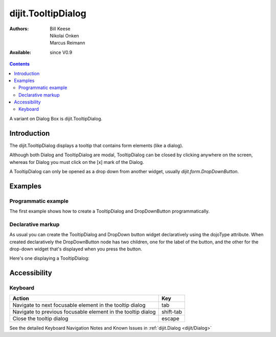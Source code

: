 .. _dijit/TooltipDialog:

dijit.TooltipDialog
===================

:Authors: Bill Keese, Nikolai Onken, Marcus Reimann
:Available: since V0.9

.. contents::
    :depth: 2

A variant on Dialog Box is dijit.TooltipDialog.


============
Introduction
============

The dijit.TooltipDialog displays a tooltip that contains form elements (like a dialog).

Although both Dialog and TooltipDialog are modal, TooltipDialog can be closed by clicking anywhere on the screen, whereas for Dialog you must click on the [x] mark of the Dialog.

A TooltipDialog can only be opened as a drop down from another widget, usually `dijit.form.DropDownButton`.


========
Examples
========

Programmatic example
--------------------

The first example shows how to create a TooltipDialog and DropDownButton programmatically.

.. code-example ::

  .. js ::

	<script type="text/javascript">
          dojo.require("dijit.form.DropDownButton");
          dojo.require("dijit.TooltipDialog");
          dojo.require("dijit.form.TextBox");
          dojo.require("dijit.form.Button");

          dojo.addOnLoad(function(){
            var dialog = new dijit.TooltipDialog({
               content:
                 '<label for="name">Name:</label> <input dojoType="dijit.form.TextBox" id="name" name="name"><br>' +
                 '<label for="hobby">Hobby:</label> <input dojoType="dijit.form.TextBox" id="hobby" name="hobby"><br>' +
                 '<button dojoType="dijit.form.Button" type="submit">Save</button>'
            });

            var button = new dijit.form.DropDownButton({
                label: "show tooltip dialog",
                dropDown: dialog
            });
            dojo.byId("dropdownButtonContainer").appendChild(button.domNode);
	 });
       </script>

  .. html ::

    <div id="dropdownButtonContainer"></div>


Declarative markup
------------------

As usual you can create the TooltipDialog and DropDown button widget declaratively using the dojoType attribute.
When created declaratively the DropDownButton node has two children, one for the label of the button,
and the other for the drop-down widget that's displayed when you press the button.

Here's one displaying a TooltipDialog:

.. code-example ::

  .. js ::

    <script type="text/javascript">
      dojo.require("dijit.form.DropDownButton");
      dojo.require("dijit.TooltipDialog");
      dojo.require("dijit.form.TextBox");
      dojo.require("dijit.form.Button");
    </script>

  .. html ::

    <div dojoType="dijit.form.DropDownButton">
      <span>Register</span>
      <div dojoType="dijit.TooltipDialog">
         <label for="name2">Name:</label> <input dojoType="dijit.form.TextBox" id="name2" name="name2"><br>
         <label for="hobby2">Hobby:</label> <input dojoType="dijit.form.TextBox" id="hobby2" name="hobby2"><br>
         <button dojoType="dijit.form.Button" type="submit">Save</button>
      </div>
    </div>


=============
Accessibility
=============

Keyboard
--------

============================================================    =================================================
Action                                                          Key
============================================================    =================================================
Navigate to next focusable element in the tooltip dialog	tab
Navigate to previous focusable element in the tooltip dialog	shift-tab
Close the tooltip dialog                                        escape
============================================================    =================================================

See the detailed Keyboard Navigation Notes and Known Issues in :ref:`dijit.Dialog <dijit/Dialog>`
